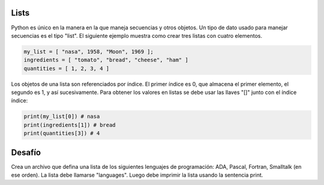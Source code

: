 Lists
-----

Python es único en la manera en la que maneja secuencias y otros objetos. Un tipo de dato usado para manejar secuencias es el tipo "list". El siguiente ejemplo muestra como crear tres listas con cuatro elementos.

.. sourcecode:: python

    my_list = [ "nasa", 1958, "Moon", 1969 ];
    ingredients = [ "tomato", "bread", "cheese", "ham" ]
    quantities = [ 1, 2, 3, 4 ]

Los objetos de una lista son referenciados por índice. El primer índice es 0, que almacena el primer elemento, el segundo es 1, y así sucesivamente. Para obtener los valores en listas se debe usar las llaves "[]" junto con el índice índice:

.. sourcecode:: python

  print(my_list[0]) # nasa
  print(ingredients[1]) # bread
  print(quantities[3]) # 4


Desafío
-------

Crea un archivo que defina una lista de los siguientes lenguajes de programación: ADA, Pascal, Fortran, Smalltalk (en ese orden). La lista debe llamarse "languages". Luego debe imprimir la lista usando la sentencia print.
